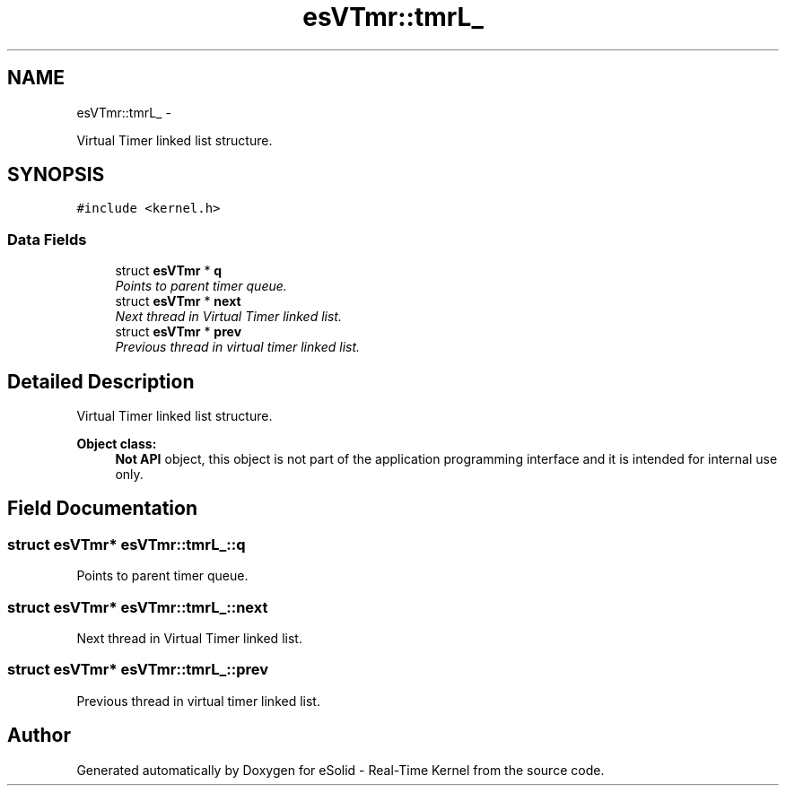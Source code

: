 .TH "esVTmr::tmrL_" 3 "Sat Nov 30 2013" "Version 1.0BetaR02" "eSolid - Real-Time Kernel" \" -*- nroff -*-
.ad l
.nh
.SH NAME
esVTmr::tmrL_ \- 
.PP
Virtual Timer linked list structure\&.  

.SH SYNOPSIS
.br
.PP
.PP
\fC#include <kernel\&.h>\fP
.SS "Data Fields"

.in +1c
.ti -1c
.RI "struct \fBesVTmr\fP * \fBq\fP"
.br
.RI "\fIPoints to parent timer queue\&. \fP"
.ti -1c
.RI "struct \fBesVTmr\fP * \fBnext\fP"
.br
.RI "\fINext thread in Virtual Timer linked list\&. \fP"
.ti -1c
.RI "struct \fBesVTmr\fP * \fBprev\fP"
.br
.RI "\fIPrevious thread in virtual timer linked list\&. \fP"
.in -1c
.SH "Detailed Description"
.PP 
Virtual Timer linked list structure\&. 


.PP
\fBObject class:\fP
.RS 4
\fBNot API\fP object, this object is not part of the application programming interface and it is intended for internal use only\&. 
.RE
.PP

.SH "Field Documentation"
.PP 
.SS "struct \fBesVTmr\fP* esVTmr::tmrL_::q"

.PP
Points to parent timer queue\&. 
.SS "struct \fBesVTmr\fP* esVTmr::tmrL_::next"

.PP
Next thread in Virtual Timer linked list\&. 
.SS "struct \fBesVTmr\fP* esVTmr::tmrL_::prev"

.PP
Previous thread in virtual timer linked list\&. 

.SH "Author"
.PP 
Generated automatically by Doxygen for eSolid - Real-Time Kernel from the source code\&.
